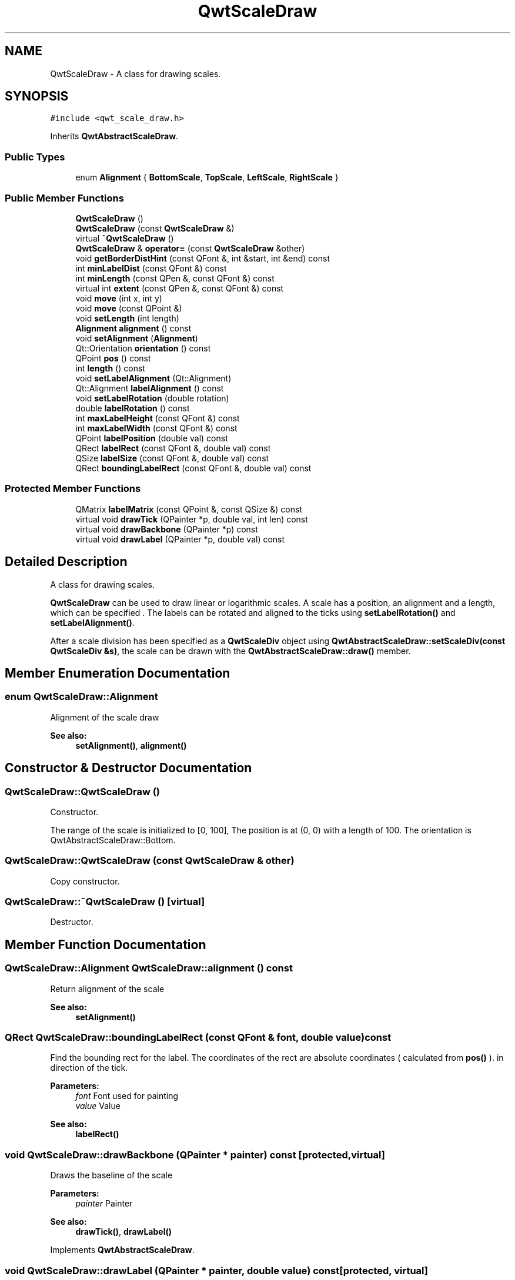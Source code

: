 .TH "QwtScaleDraw" 3 "22 Mar 2009" "Qwt User's Guide" \" -*- nroff -*-
.ad l
.nh
.SH NAME
QwtScaleDraw \- A class for drawing scales.  

.PP
.SH SYNOPSIS
.br
.PP
\fC#include <qwt_scale_draw.h>\fP
.PP
Inherits \fBQwtAbstractScaleDraw\fP.
.PP
.SS "Public Types"

.in +1c
.ti -1c
.RI "enum \fBAlignment\fP { \fBBottomScale\fP, \fBTopScale\fP, \fBLeftScale\fP, \fBRightScale\fP }"
.br
.SS "Public Member Functions"

.in +1c
.ti -1c
.RI "\fBQwtScaleDraw\fP ()"
.br
.ti -1c
.RI "\fBQwtScaleDraw\fP (const \fBQwtScaleDraw\fP &)"
.br
.ti -1c
.RI "virtual \fB~QwtScaleDraw\fP ()"
.br
.ti -1c
.RI "\fBQwtScaleDraw\fP & \fBoperator=\fP (const \fBQwtScaleDraw\fP &other)"
.br
.ti -1c
.RI "void \fBgetBorderDistHint\fP (const QFont &, int &start, int &end) const "
.br
.ti -1c
.RI "int \fBminLabelDist\fP (const QFont &) const "
.br
.ti -1c
.RI "int \fBminLength\fP (const QPen &, const QFont &) const "
.br
.ti -1c
.RI "virtual int \fBextent\fP (const QPen &, const QFont &) const "
.br
.ti -1c
.RI "void \fBmove\fP (int x, int y)"
.br
.ti -1c
.RI "void \fBmove\fP (const QPoint &)"
.br
.ti -1c
.RI "void \fBsetLength\fP (int length)"
.br
.ti -1c
.RI "\fBAlignment\fP \fBalignment\fP () const "
.br
.ti -1c
.RI "void \fBsetAlignment\fP (\fBAlignment\fP)"
.br
.ti -1c
.RI "Qt::Orientation \fBorientation\fP () const "
.br
.ti -1c
.RI "QPoint \fBpos\fP () const "
.br
.ti -1c
.RI "int \fBlength\fP () const "
.br
.ti -1c
.RI "void \fBsetLabelAlignment\fP (Qt::Alignment)"
.br
.ti -1c
.RI "Qt::Alignment \fBlabelAlignment\fP () const "
.br
.ti -1c
.RI "void \fBsetLabelRotation\fP (double rotation)"
.br
.ti -1c
.RI "double \fBlabelRotation\fP () const "
.br
.ti -1c
.RI "int \fBmaxLabelHeight\fP (const QFont &) const "
.br
.ti -1c
.RI "int \fBmaxLabelWidth\fP (const QFont &) const "
.br
.ti -1c
.RI "QPoint \fBlabelPosition\fP (double val) const "
.br
.ti -1c
.RI "QRect \fBlabelRect\fP (const QFont &, double val) const "
.br
.ti -1c
.RI "QSize \fBlabelSize\fP (const QFont &, double val) const "
.br
.ti -1c
.RI "QRect \fBboundingLabelRect\fP (const QFont &, double val) const "
.br
.in -1c
.SS "Protected Member Functions"

.in +1c
.ti -1c
.RI "QMatrix \fBlabelMatrix\fP (const QPoint &, const QSize &) const "
.br
.ti -1c
.RI "virtual void \fBdrawTick\fP (QPainter *p, double val, int len) const "
.br
.ti -1c
.RI "virtual void \fBdrawBackbone\fP (QPainter *p) const "
.br
.ti -1c
.RI "virtual void \fBdrawLabel\fP (QPainter *p, double val) const "
.br
.in -1c
.SH "Detailed Description"
.PP 
A class for drawing scales. 

\fBQwtScaleDraw\fP can be used to draw linear or logarithmic scales. A scale has a position, an alignment and a length, which can be specified . The labels can be rotated and aligned to the ticks using \fBsetLabelRotation()\fP and \fBsetLabelAlignment()\fP.
.PP
After a scale division has been specified as a \fBQwtScaleDiv\fP object using \fBQwtAbstractScaleDraw::setScaleDiv(const QwtScaleDiv &s)\fP, the scale can be drawn with the \fBQwtAbstractScaleDraw::draw()\fP member. 
.SH "Member Enumeration Documentation"
.PP 
.SS "enum \fBQwtScaleDraw::Alignment\fP"
.PP
Alignment of the scale draw 
.PP
\fBSee also:\fP
.RS 4
\fBsetAlignment()\fP, \fBalignment()\fP 
.RE
.PP

.SH "Constructor & Destructor Documentation"
.PP 
.SS "QwtScaleDraw::QwtScaleDraw ()"
.PP
Constructor. 
.PP
The range of the scale is initialized to [0, 100], The position is at (0, 0) with a length of 100. The orientation is QwtAbstractScaleDraw::Bottom. 
.SS "QwtScaleDraw::QwtScaleDraw (const \fBQwtScaleDraw\fP & other)"
.PP
Copy constructor. 
.PP
.SS "QwtScaleDraw::~QwtScaleDraw ()\fC [virtual]\fP"
.PP
Destructor. 
.PP
.SH "Member Function Documentation"
.PP 
.SS "\fBQwtScaleDraw::Alignment\fP QwtScaleDraw::alignment () const"
.PP
Return alignment of the scale 
.PP
\fBSee also:\fP
.RS 4
\fBsetAlignment()\fP 
.RE
.PP

.SS "QRect QwtScaleDraw::boundingLabelRect (const QFont & font, double value) const"
.PP
Find the bounding rect for the label. The coordinates of the rect are absolute coordinates ( calculated from \fBpos()\fP ). in direction of the tick.
.PP
\fBParameters:\fP
.RS 4
\fIfont\fP Font used for painting 
.br
\fIvalue\fP Value
.RE
.PP
\fBSee also:\fP
.RS 4
\fBlabelRect()\fP 
.RE
.PP

.SS "void QwtScaleDraw::drawBackbone (QPainter * painter) const\fC [protected, virtual]\fP"
.PP
Draws the baseline of the scale 
.PP
\fBParameters:\fP
.RS 4
\fIpainter\fP Painter
.RE
.PP
\fBSee also:\fP
.RS 4
\fBdrawTick()\fP, \fBdrawLabel()\fP 
.RE
.PP

.PP
Implements \fBQwtAbstractScaleDraw\fP.
.SS "void QwtScaleDraw::drawLabel (QPainter * painter, double value) const\fC [protected, virtual]\fP"
.PP
Draws the label for a major scale tick
.PP
\fBParameters:\fP
.RS 4
\fIpainter\fP Painter 
.br
\fIvalue\fP Value
.RE
.PP
\fBSee also:\fP
.RS 4
\fBdrawTick()\fP, \fBdrawBackbone()\fP, \fBboundingLabelRect()\fP 
.RE
.PP

.PP
Implements \fBQwtAbstractScaleDraw\fP.
.SS "void QwtScaleDraw::drawTick (QPainter * painter, double value, int len) const\fC [protected, virtual]\fP"
.PP
Draw a tick
.PP
\fBParameters:\fP
.RS 4
\fIpainter\fP Painter 
.br
\fIvalue\fP Value of the tick 
.br
\fIlen\fP Lenght of the tick
.RE
.PP
\fBSee also:\fP
.RS 4
\fBdrawBackbone()\fP, \fBdrawLabel()\fP 
.RE
.PP

.PP
Implements \fBQwtAbstractScaleDraw\fP.
.SS "int QwtScaleDraw::extent (const QPen & pen, const QFont & font) const\fC [virtual]\fP"
.PP
Calculate the width/height that is needed for a vertical/horizontal scale.
.PP
The extent is calculated from the pen width of the backbone, the major tick length, the spacing and the maximum width/height of the labels.
.PP
\fBParameters:\fP
.RS 4
\fIpen\fP Pen that is used for painting backbone and ticks 
.br
\fIfont\fP Font used for painting the labels
.RE
.PP
\fBSee also:\fP
.RS 4
\fBminLength()\fP 
.RE
.PP

.PP
Implements \fBQwtAbstractScaleDraw\fP.
.SS "void QwtScaleDraw::getBorderDistHint (const QFont & font, int & start, int & end) const"
.PP
Determine the minimum border distance. 
.PP
This member function returns the minimum space needed to draw the mark labels at the scale's endpoints.
.PP
\fBParameters:\fP
.RS 4
\fIfont\fP Font 
.br
\fIstart\fP Start border distance 
.br
\fIend\fP End border distance 
.RE
.PP

.SS "Qt::Alignment QwtScaleDraw::labelAlignment () const"
.PP
\fBReturns:\fP
.RS 4
the label flags 
.RE
.PP
\fBSee also:\fP
.RS 4
\fBsetLabelAlignment()\fP, \fBlabelRotation()\fP 
.RE
.PP

.SS "QMatrix QwtScaleDraw::labelMatrix (const QPoint & pos, const QSize & size) const\fC [protected]\fP"
.PP
Calculate the matrix that is needed to paint a label depending on its alignment and rotation.
.PP
\fBParameters:\fP
.RS 4
\fIpos\fP Position where to paint the label 
.br
\fIsize\fP Size of the label
.RE
.PP
\fBSee also:\fP
.RS 4
\fBsetLabelAlignment()\fP, \fBsetLabelRotation()\fP 
.RE
.PP

.SS "QPoint QwtScaleDraw::labelPosition (double value) const"
.PP
Find the position, where to paint a label
.PP
The position has a distance of \fBmajTickLength()\fP + \fBspacing()\fP + 1 from the backbone. The direction depends on the \fBalignment()\fP
.PP
\fBParameters:\fP
.RS 4
\fIvalue\fP Value 
.RE
.PP

.SS "QRect QwtScaleDraw::labelRect (const QFont & font, double value) const"
.PP
Find the bounding rect for the label. The coordinates of the rect are relative to spacing + ticklength from the backbone in direction of the tick.
.PP
\fBParameters:\fP
.RS 4
\fIfont\fP Font used for painting 
.br
\fIvalue\fP Value 
.RE
.PP

.SS "double QwtScaleDraw::labelRotation () const"
.PP
\fBReturns:\fP
.RS 4
the label rotation 
.RE
.PP
\fBSee also:\fP
.RS 4
\fBsetLabelRotation()\fP, \fBlabelAlignment()\fP 
.RE
.PP

.SS "QSize QwtScaleDraw::labelSize (const QFont & font, double value) const"
.PP
Calculate the size that is needed to draw a label
.PP
\fBParameters:\fP
.RS 4
\fIfont\fP Label font 
.br
\fIvalue\fP Value 
.RE
.PP

.SS "int QwtScaleDraw::length () const"
.PP
\fBReturns:\fP
.RS 4
the length of the backbone 
.RE
.PP
\fBSee also:\fP
.RS 4
\fBsetLength()\fP, \fBpos()\fP 
.RE
.PP

.SS "int QwtScaleDraw::maxLabelHeight (const QFont & font) const"
.PP
\fBParameters:\fP
.RS 4
\fIfont\fP Font 
.RE
.PP
\fBReturns:\fP
.RS 4
the maximum height of a label 
.RE
.PP

.SS "int QwtScaleDraw::maxLabelWidth (const QFont & font) const"
.PP
\fBParameters:\fP
.RS 4
\fIfont\fP Font 
.RE
.PP
\fBReturns:\fP
.RS 4
the maximum width of a label 
.RE
.PP

.SS "int QwtScaleDraw::minLabelDist (const QFont & font) const"
.PP
Determine the minimum distance between two labels, that is necessary that the texts don't overlap.
.PP
\fBParameters:\fP
.RS 4
\fIfont\fP Font 
.RE
.PP
\fBReturns:\fP
.RS 4
The maximum width of a label
.RE
.PP
\fBSee also:\fP
.RS 4
\fBgetBorderDistHint()\fP 
.RE
.PP

.SS "int QwtScaleDraw::minLength (const QPen & pen, const QFont & font) const"
.PP
Calculate the minimum length that is needed to draw the scale
.PP
\fBParameters:\fP
.RS 4
\fIpen\fP Pen that is used for painting backbone and ticks 
.br
\fIfont\fP Font used for painting the labels
.RE
.PP
\fBSee also:\fP
.RS 4
\fBextent()\fP 
.RE
.PP

.SS "void QwtScaleDraw::move (const QPoint & pos)"
.PP
Move the position of the scale. 
.PP
The meaning of the parameter pos depends on the alignment: 
.IP "\fBQwtScaleDraw::LeftScale \fP" 1c
The origin is the topmost point of the backbone. The backbone is a vertical line. Scale marks and labels are drawn at the left of the backbone. 
.IP "\fBQwtScaleDraw::RightScale \fP" 1c
The origin is the topmost point of the backbone. The backbone is a vertical line. Scale marks and labels are drawn at the right of the backbone. 
.IP "\fBQwtScaleDraw::TopScale \fP" 1c
The origin is the leftmost point of the backbone. The backbone is a horizontal line. Scale marks and labels are drawn above the backbone. 
.IP "\fBQwtScaleDraw::BottomScale \fP" 1c
The origin is the leftmost point of the backbone. The backbone is a horizontal line Scale marks and labels are drawn below the backbone. 
.PP
.PP
\fBParameters:\fP
.RS 4
\fIpos\fP Origin of the scale
.RE
.PP
\fBSee also:\fP
.RS 4
\fBpos()\fP, \fBsetLength()\fP 
.RE
.PP

.SS "void QwtScaleDraw::move (int x, int y)\fC [inline]\fP"
.PP
Move the position of the scale 
.PP
\fBSee also:\fP
.RS 4
\fBmove(const QPoint &)\fP 
.RE
.PP

.SS "\fBQwtScaleDraw\fP & QwtScaleDraw::operator= (const \fBQwtScaleDraw\fP & other)"
.PP
Assignment operator. 
.PP
.SS "Qt::Orientation QwtScaleDraw::orientation () const"
.PP
Return the orientation
.PP
TopScale, BottomScale are horizontal (Qt::Horizontal) scales, LeftScale, RightScale are vertical (Qt::Vertical) scales.
.PP
\fBSee also:\fP
.RS 4
\fBalignment()\fP 
.RE
.PP

.SS "QPoint QwtScaleDraw::pos () const"
.PP
\fBReturns:\fP
.RS 4
Origin of the scale 
.RE
.PP
\fBSee also:\fP
.RS 4
\fBmove()\fP, \fBlength()\fP 
.RE
.PP

.SS "void QwtScaleDraw::setAlignment (\fBAlignment\fP align)"
.PP
Set the alignment of the scale
.PP
The default alignment is QwtScaleDraw::BottomScale 
.PP
\fBSee also:\fP
.RS 4
\fBalignment()\fP 
.RE
.PP

.SS "void QwtScaleDraw::setLabelAlignment (Qt::Alignment alignment)"
.PP
Change the label flags. 
.PP
Labels are aligned to the point ticklength + spacing away from the backbone.
.PP
The alignment is relative to the orientation of the label text. In case of an flags of 0 the label will be aligned depending on the orientation of the scale:
.PP
QwtScaleDraw::TopScale: Qt::AlignHCenter | Qt::AlignTop
.br
 QwtScaleDraw::BottomScale: Qt::AlignHCenter | Qt::AlignBottom
.br
 QwtScaleDraw::LeftScale: Qt::AlignLeft | Qt::AlignVCenter
.br
 QwtScaleDraw::RightScale: Qt::AlignRight | Qt::AlignVCenter
.br
.PP
Changing the alignment is often necessary for rotated labels.
.PP
\fBParameters:\fP
.RS 4
\fIalignment\fP Or'd Qt::AlignmentFlags <see qnamespace.h>
.RE
.PP
\fBSee also:\fP
.RS 4
\fBsetLabelRotation()\fP, \fBlabelRotation()\fP, \fBlabelAlignment()\fP 
.RE
.PP
\fBWarning:\fP
.RS 4
The various alignments might be confusing. The alignment of the label is not the alignment of the scale and is not the alignment of the flags (QwtText::flags()) returned from \fBQwtAbstractScaleDraw::label()\fP. 
.RE
.PP

.SS "void QwtScaleDraw::setLabelRotation (double rotation)"
.PP
Rotate all labels.
.PP
When changing the rotation, it might be necessary to adjust the label flags too. Finding a useful combination is often the result of try and error.
.PP
\fBParameters:\fP
.RS 4
\fIrotation\fP Angle in degrees. When changing the label rotation, the label flags often needs to be adjusted too.
.RE
.PP
\fBSee also:\fP
.RS 4
\fBsetLabelAlignment()\fP, \fBlabelRotation()\fP, \fBlabelAlignment()\fP. 
.RE
.PP

.SS "void QwtScaleDraw::setLength (int length)"
.PP
Set the length of the backbone.
.PP
The length doesn't include the space needed for overlapping labels.
.PP
\fBSee also:\fP
.RS 4
\fBmove()\fP, \fBminLabelDist()\fP 
.RE
.PP


.SH "Author"
.PP 
Generated automatically by Doxygen for Qwt User's Guide from the source code.
